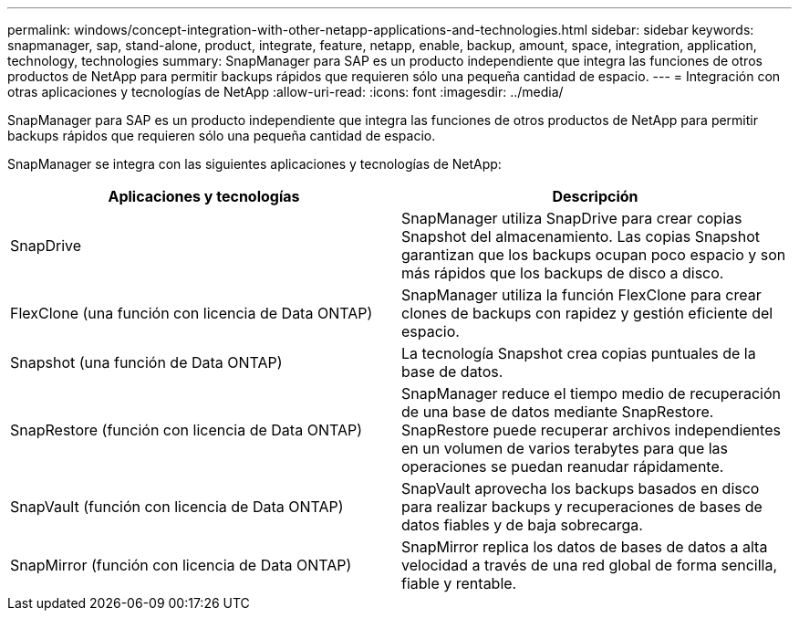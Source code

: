 ---
permalink: windows/concept-integration-with-other-netapp-applications-and-technologies.html 
sidebar: sidebar 
keywords: snapmanager, sap, stand-alone, product, integrate, feature, netapp, enable, backup, amount, space, integration, application, technology, technologies 
summary: SnapManager para SAP es un producto independiente que integra las funciones de otros productos de NetApp para permitir backups rápidos que requieren sólo una pequeña cantidad de espacio. 
---
= Integración con otras aplicaciones y tecnologías de NetApp
:allow-uri-read: 
:icons: font
:imagesdir: ../media/


[role="lead"]
SnapManager para SAP es un producto independiente que integra las funciones de otros productos de NetApp para permitir backups rápidos que requieren sólo una pequeña cantidad de espacio.

SnapManager se integra con las siguientes aplicaciones y tecnologías de NetApp:

|===
| Aplicaciones y tecnologías | Descripción 


 a| 
SnapDrive
 a| 
SnapManager utiliza SnapDrive para crear copias Snapshot del almacenamiento. Las copias Snapshot garantizan que los backups ocupan poco espacio y son más rápidos que los backups de disco a disco.



 a| 
FlexClone (una función con licencia de Data ONTAP)
 a| 
SnapManager utiliza la función FlexClone para crear clones de backups con rapidez y gestión eficiente del espacio.



 a| 
Snapshot (una función de Data ONTAP)
 a| 
La tecnología Snapshot crea copias puntuales de la base de datos.



 a| 
SnapRestore (función con licencia de Data ONTAP)
 a| 
SnapManager reduce el tiempo medio de recuperación de una base de datos mediante SnapRestore. SnapRestore puede recuperar archivos independientes en un volumen de varios terabytes para que las operaciones se puedan reanudar rápidamente.



 a| 
SnapVault (función con licencia de Data ONTAP)
 a| 
SnapVault aprovecha los backups basados en disco para realizar backups y recuperaciones de bases de datos fiables y de baja sobrecarga.



 a| 
SnapMirror (función con licencia de Data ONTAP)
 a| 
SnapMirror replica los datos de bases de datos a alta velocidad a través de una red global de forma sencilla, fiable y rentable.

|===